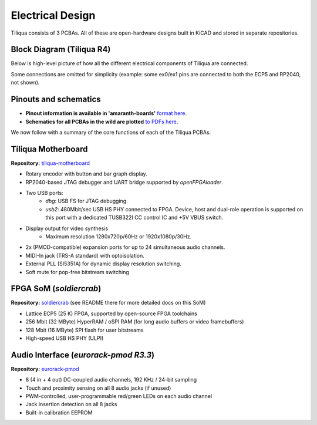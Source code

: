 Electrical Design
#################

Tiliqua consists of 3 PCBAs. All of these are open-hardware designs built in KiCAD and stored in separate repositories.

Block Diagram (Tiliqua R4)
--------------------------

Below is high-level picture of how all the different electrical components of Tiliqua are connected.

.. image:: _static/tiliqua-block-diagram.svg
  :width: 800

Some connections are omitted for simplicity (example: some ex0/ex1 pins are connected to both the ECP5 and RP2040, not shown).

Pinouts and schematics
----------------------
- **Pinout information is available in 'amaranth-boards'** `format here <https://github.com/apfaudio/tiliqua/blob/main/gateware/src/tiliqua/tiliqua_platform.py>`_.
- **Schematics for all PCBAs in the wild are plotted** `to PDFs here <https://github.com/apfaudio/tiliqua/tree/main/hardware/schematics>`_.

We now follow with a summary of the core functions of each of the Tiliqua PCBAs.

Tiliqua Motherboard
-------------------

**Repository:** `tiliqua-motherboard <https://github.com/apfaudio/tiliqua/tree/main/hardware>`_

.. image:: _static/tiliqua_motherboard_without_som.jpg
  :width: 800

- Rotary encoder with button and bar graph display.
- RP2040-based JTAG debugger and UART bridge supported by `openFPGAloader`.
- Two USB ports:
    - `dbg`: USB FS for JTAG debugging.
    - `usb2`: 480Mbit/sec USB HS PHY connected to FPGA. Device, host and dual-role operation is supported on this port with a dedicated TUSB322I CC control IC and +5V VBUS switch.
- Display output for video synthesis
    - Maximum resolution 1280x720p/60Hz or 1920x1080p/30Hz.
- 2x (PMOD-compatible) expansion ports for up to 24 simultaneous audio channels.
- MIDI-In jack (TRS-A standard) with optoisolation.
- External PLL (SI5351A) for dynamic display resolution switching.
- Soft mute for pop-free bitstream switching

FPGA SoM (`soldiercrab`)
---------------------------------

**Repository:** `soldiercrab <https://github.com/apfaudio/soldiercrab>`_ (see README there for more detailed docs on this SoM)

.. image:: _static/soldiercrab.jpg
  :width: 800

- Lattice ECP5 (25 K) FPGA, supported by open-source FPGA toolchains
- 256 Mbit (32 MByte) HyperRAM / oSPI RAM (for long audio buffers or video framebuffers)
- 128 Mbit (16 MByte) SPI flash for user bitstreams
- High-speed USB HS PHY (ULPI)

Audio Interface (`eurorack-pmod R3.3`)
--------------------------------------

**Repository:** `eurorack-pmod <https://github.com/apfaudio/eurorack-pmod/tree/master/hardware>`_

.. image:: _static/eurorack_pmod_bare_pcba_top.jpg
  :width: 800

- 8 (4 in + 4 out) DC-coupled audio channels, 192 KHz / 24-bit sampling
- Touch and proximity sensing on all 8 audio jacks (if unused)
- PWM-controlled, user-programmable red/green LEDs on each audio channel
- Jack insertion detection on all 8 jacks
- Built-in calibration EEPROM
